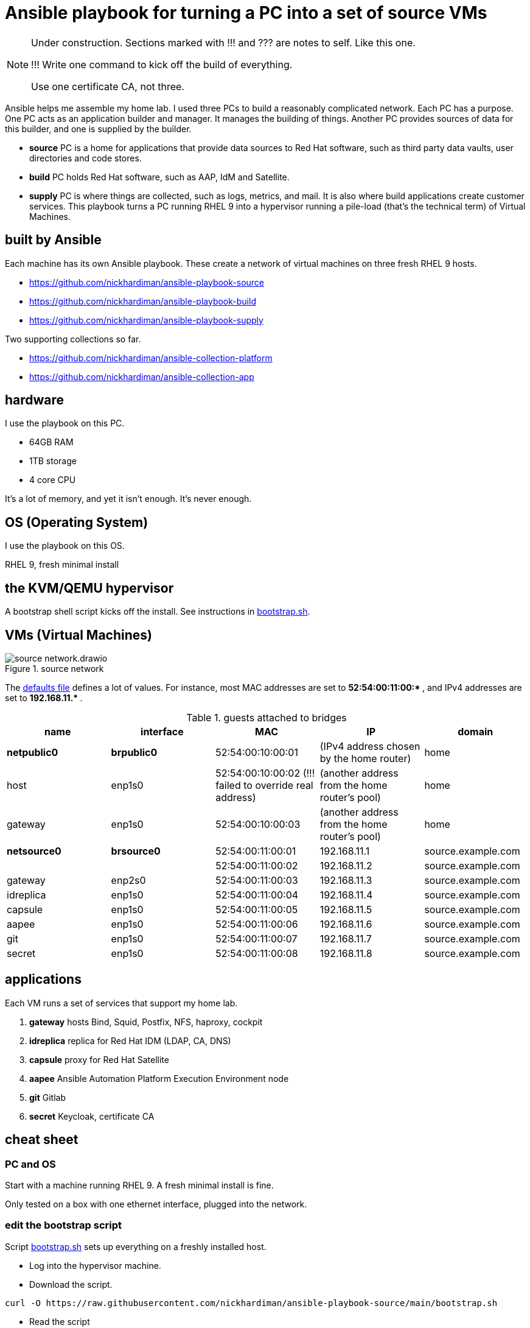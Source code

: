 = Ansible playbook for turning a PC into a set of source VMs

[NOTE] 
====
Under construction. Sections marked with !!! and ??? are notes to self. 
Like this one.

!!! 
Write one command to kick off the build of everything.

Use one certificate CA, not three.
====

Ansible helps me assemble my home lab. 
I used three PCs to build a reasonably complicated network.
Each PC has a purpose.
One PC acts as an application builder and manager. It manages the building of things.  Another PC provides sources of data for this builder, and one is supplied by the builder.

* *source* PC is a home for applications that provide data sources to Red Hat software, such as third party data vaults, user directories and code stores.
* *build* PC holds Red Hat software, such as AAP, IdM and Satellite.
* *supply* PC is where things are collected, such as logs, metrics, and mail. It is also where build applications create customer services.  
This playbook turns a PC running RHEL 9 into a hypervisor running a pile-load (that's the technical term) of Virtual Machines. 


== built by Ansible

Each machine has its own Ansible playbook.
These create a network of virtual machines on three fresh RHEL 9 hosts.

* https://github.com/nickhardiman/ansible-playbook-source
* https://github.com/nickhardiman/ansible-playbook-build
* https://github.com/nickhardiman/ansible-playbook-supply

Two supporting collections so far. 

* https://github.com/nickhardiman/ansible-collection-platform
* https://github.com/nickhardiman/ansible-collection-app


== hardware

I use the playbook on this PC. 

* 64GB RAM 
* 1TB storage
* 4 core CPU

It's a lot of memory, and yet it isn't enough. 
It's never enough. 


== OS (Operating System)

I use the playbook on this OS. 

RHEL 9, fresh minimal install


== the KVM/QEMU hypervisor 

A bootstrap shell script kicks off the install. 
See instructions in 
https://github.com/nickhardiman/ansible-playbook-source/blob/main/bootstrap.sh[bootstrap.sh].


== VMs (Virtual Machines)

image::source-network.drawio.png[title="source network"] 

The https://github.com/nickhardiman/ansible-playbook-source/blob/main/group_vars/all/main.yml[defaults file] defines a lot of values. 
For instance, most 
MAC addresses are set to ** 52:54:00:11:00:* **,  and 
IPv4 addresses are set to ** 192.168.11.* **. 

.guests attached to bridges
[%header,format=csv]
|===
name,         interface, MAC,               IP,              domain
*netpublic0*,    *brpublic0*, 52:54:00:10:00:01, (IPv4 address chosen by the home router),     home
host,              enp1s0,    52:54:00:10:00:02 (!!! failed to override real address), (another address from the home router's pool),     home
gateway,           enp1s0,    52:54:00:10:00:03, (another address from the home router's pool),     home

*netsource0*,    *brsource0*, 52:54:00:11:00:01, 192.168.11.1,   source.example.com
         ,              ,     52:54:00:11:00:02, 192.168.11.2,   source.example.com
gateway,          enp2s0,     52:54:00:11:00:03, 192.168.11.3,   source.example.com
idreplica,        enp1s0,     52:54:00:11:00:04, 192.168.11.4,   source.example.com
capsule,          enp1s0,     52:54:00:11:00:05, 192.168.11.5,   source.example.com
aapee,            enp1s0,     52:54:00:11:00:06, 192.168.11.6,   source.example.com
git,              enp1s0,     52:54:00:11:00:07, 192.168.11.7,   source.example.com
secret,           enp1s0,     52:54:00:11:00:08, 192.168.11.8,   source.example.com
|===


== applications 

Each VM runs a set of services that support my home lab. 

. *gateway* hosts Bind, Squid, Postfix, NFS, haproxy, cockpit
. *idreplica* replica for Red Hat IDM (LDAP, CA, DNS)
. *capsule* proxy for Red Hat Satellite
. *aapee* Ansible Automation Platform Execution Environment node
. *git* Gitlab
. *secret* Keycloak, certificate CA


== cheat sheet


=== PC and OS

Start with a machine running RHEL 9. 
A fresh minimal install is fine. 

Only tested on a box with one ethernet interface, plugged into the network.


=== edit the bootstrap script

Script 
https://github.com/nickhardiman/ansible-playbook-source/blob/main/bootstrap.sh[bootstrap.sh] 
sets up everything on a freshly installed host. 

* Log into the hypervisor machine.
* Download the script.

[source,shell]
....
curl -O https://raw.githubusercontent.com/nickhardiman/ansible-playbook-source/main/bootstrap.sh
....

* Read the script 
* Follow the instructions and edit the script.


